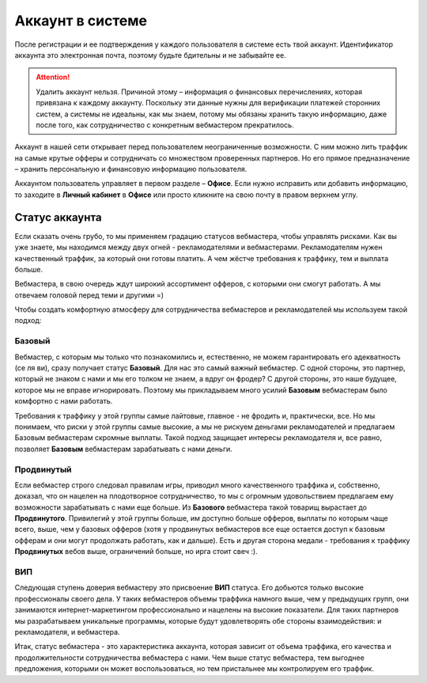 #######################
Аккаунт в системе
#######################

После регистрации и ее подтверждения у каждого пользователя в системе есть твой аккаунт. Идентификатор аккаунта это электронная почта, поэтому будьте бдительны и не забывайте ее.

.. attention:: Удалить аккаунт нельзя. Причиной этому – информация о финансовых перечислениях, которая привязана к каждому аккаунту. Поскольку эти данные нужны для верификации платежей сторонних систем, а системы не идеальны, как мы знаем, потому мы обязаны хранить такую информацию, даже после того, как сотрудничество с конкретным вебмастером прекратилось.

Аккаунт в нашей сети открывает перед пользователем неограниченные возможности. С ним можно лить траффик на самые крутые офферы и сотрудничать со множеством проверенных партнеров. Но его прямое предназначение – хранить персональную и финансовую информацию пользователя.

Аккаунтом пользователь управляет в первом разделе – **Офисе**. Если нужно исправить или добавить информацию, то заходите в **Личный кабинет** в **Офисе** или просто кликните на свою почту в правом верхнем углу. 

***************
Статус аккаунта
***************

Если сказать очень грубо, то мы применяем градацию статусов вебмастера, чтобы управлять рисками. Как вы уже знаете, мы находимся между двух огней - рекламодателями и вебмастерами. Рекламодателям нужен качественный траффик, за который они готовы платить. А чем жёстче требования к траффику, тем и выплата больше.

Вебмастера, в свою очередь ждут широкий ассортимент офферов, с которыми они смогут работать. А мы отвечаем головой перед теми и другими =)

Чтобы создать комфортную атмосферу для сотрудничества вебмастеров и рекламодателей мы используем такой подход:

Базовый
=======

Вебмастер, с которым мы только что познакомились и, естественно, не можем гарантировать его адекватность (се ля ви), сразу получает статус **Базовый**. Для нас это самый важный вебмастер. С одной стороны, это партнер, который не знаком с нами и мы его толком не знаем, а вдруг он фродер? С другой стороны, это наше будущее, которое мы не вправе игнорировать. Поэтому мы прикладываем много усилий **Базовым** вебмастерам было комфортно с нами работать.

Требования к траффику у этой группы самые лайтовые, главное - не фродить и, практически, все. Но мы понимаем, что риски у этой группы самые высокие, а мы не рискуем деньгами рекламодателей и предлагаем Базовым вебмастерам скромные выплаты. Такой подход защищает интересы рекламодателя и, все равно, позволяет **Базовым** вебмастерам зарабатывать с нами деньги.

Продвинутый
===========

Если вебмастер строго следовал правилам игры, приводил много качественного траффика и, собственно, доказал, что он нацелен на плодотворное сотрудничество, то мы с огромным удовольствием предлагаем ему возможности зарабатывать с нами еще больше. Из **Базового** вебмастера такой товарищ вырастает до **Продвинутого**. Привилегий у этой группы больше, им доступно больше офферов, выплаты по которым чаще всего, выше, чем у базовых офферов (хотя у продвинутых вебмастеров все еще остается доступ к базовым офферам и они могут продолжать работать, как и дальше). Есть и другая сторона медали - требования к траффику **Продвинутых** вебов выше, ограничений больше, но ирга стоит свеч :). 

ВИП
===

Следующая ступень доверия вебмастеру это присвоение **ВИП** статуса. Его добьются  только высокие профессионалы своего дела. У таких вебмастеров объемы траффика намного выше, чем у предыдущих групп, они занимаются интернет-маркетингом профессионально и нацелены на высокие показатели. Для таких партнеров мы разрабатываем уникальные программы, которые будут удовлетворять обе стороны взаимодействия: и рекламодателя, и вебмастера.

Итак, статус вебмастера - это характеристика аккаунта, которая зависит от объема траффика, его качества и продолжительности сотрудничества вебмастера с нами. Чем выше статус вебмастера, тем выгоднее предложения, которыми он может воспользоваться, но тем пристальнее мы контролируем его траффик.
